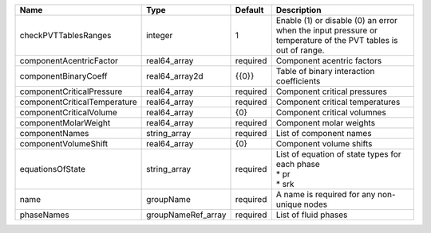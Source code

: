 

============================ ================== ======== ============================================================================================================ 
Name                         Type               Default  Description                                                                                                  
============================ ================== ======== ============================================================================================================ 
checkPVTTablesRanges         integer            1        Enable (1) or disable (0) an error when the input pressure or temperature of the PVT tables is out of range. 
componentAcentricFactor      real64_array       required Component acentric factors                                                                                   
componentBinaryCoeff         real64_array2d     {{0}}    Table of binary interaction coefficients                                                                     
componentCriticalPressure    real64_array       required Component critical pressures                                                                                 
componentCriticalTemperature real64_array       required Component critical temperatures                                                                              
componentCriticalVolume      real64_array       {0}      Component critical volumnes                                                                                  
componentMolarWeight         real64_array       required Component molar weights                                                                                      
componentNames               string_array       required List of component names                                                                                      
componentVolumeShift         real64_array       {0}      Component volume shifts                                                                                      
equationsOfState             string_array       required | List of equation of state types for each phase                                                               
                                                         | * pr                                                                                                         
                                                         | * srk                                                                                                        
name                         groupName          required A name is required for any non-unique nodes                                                                  
phaseNames                   groupNameRef_array required List of fluid phases                                                                                         
============================ ================== ======== ============================================================================================================ 


